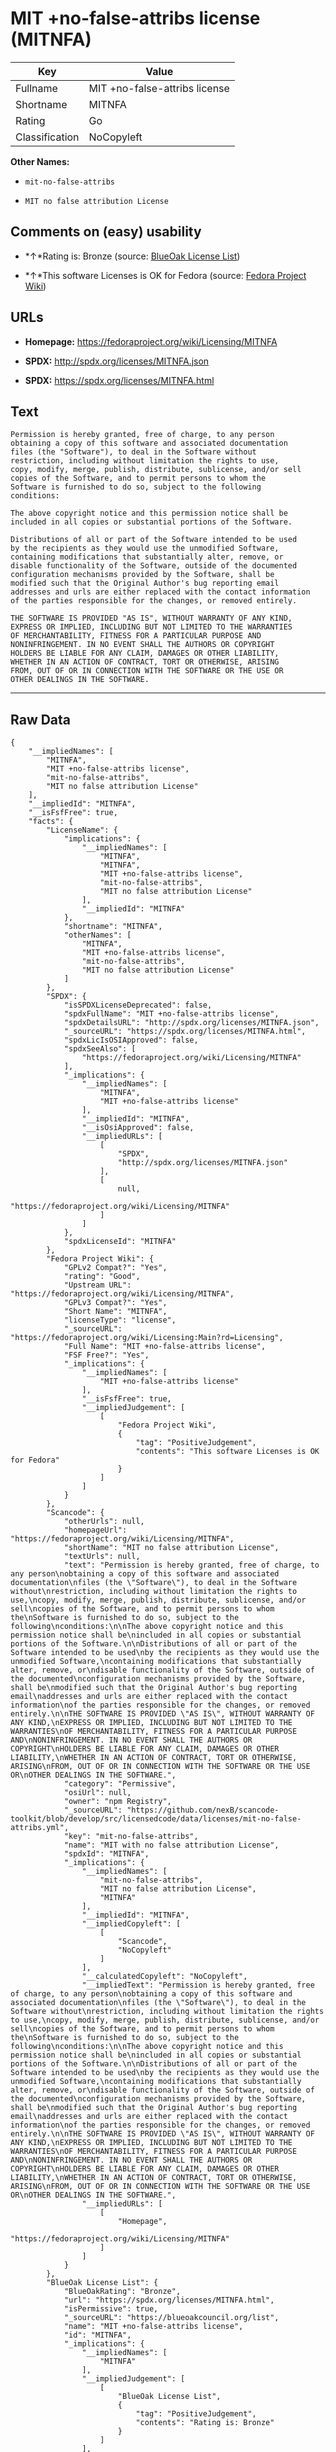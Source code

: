 * MIT +no-false-attribs license (MITNFA)

| Key              | Value                           |
|------------------+---------------------------------|
| Fullname         | MIT +no-false-attribs license   |
| Shortname        | MITNFA                          |
| Rating           | Go                              |
| Classification   | NoCopyleft                      |

*Other Names:*

- =mit-no-false-attribs=

- =MIT no false attribution License=

** Comments on (easy) usability

- *↑*Rating is: Bronze (source:
  [[https://blueoakcouncil.org/list][BlueOak License List]])

- *↑*This software Licenses is OK for Fedora (source:
  [[https://fedoraproject.org/wiki/Licensing:Main?rd=Licensing][Fedora
  Project Wiki]])

** URLs

- *Homepage:* https://fedoraproject.org/wiki/Licensing/MITNFA

- *SPDX:* http://spdx.org/licenses/MITNFA.json

- *SPDX:* https://spdx.org/licenses/MITNFA.html

** Text

#+BEGIN_EXAMPLE
    Permission is hereby granted, free of charge, to any person
    obtaining a copy of this software and associated documentation
    files (the "Software"), to deal in the Software without
    restriction, including without limitation the rights to use,
    copy, modify, merge, publish, distribute, sublicense, and/or sell
    copies of the Software, and to permit persons to whom the
    Software is furnished to do so, subject to the following
    conditions:

    The above copyright notice and this permission notice shall be
    included in all copies or substantial portions of the Software.

    Distributions of all or part of the Software intended to be used
    by the recipients as they would use the unmodified Software,
    containing modifications that substantially alter, remove, or
    disable functionality of the Software, outside of the documented
    configuration mechanisms provided by the Software, shall be
    modified such that the Original Author's bug reporting email
    addresses and urls are either replaced with the contact information
    of the parties responsible for the changes, or removed entirely.

    THE SOFTWARE IS PROVIDED "AS IS", WITHOUT WARRANTY OF ANY KIND,
    EXPRESS OR IMPLIED, INCLUDING BUT NOT LIMITED TO THE WARRANTIES
    OF MERCHANTABILITY, FITNESS FOR A PARTICULAR PURPOSE AND
    NONINFRINGEMENT. IN NO EVENT SHALL THE AUTHORS OR COPYRIGHT
    HOLDERS BE LIABLE FOR ANY CLAIM, DAMAGES OR OTHER LIABILITY,
    WHETHER IN AN ACTION OF CONTRACT, TORT OR OTHERWISE, ARISING
    FROM, OUT OF OR IN CONNECTION WITH THE SOFTWARE OR THE USE OR
    OTHER DEALINGS IN THE SOFTWARE.
#+END_EXAMPLE

--------------

** Raw Data

#+BEGIN_EXAMPLE
    {
        "__impliedNames": [
            "MITNFA",
            "MIT +no-false-attribs license",
            "mit-no-false-attribs",
            "MIT no false attribution License"
        ],
        "__impliedId": "MITNFA",
        "__isFsfFree": true,
        "facts": {
            "LicenseName": {
                "implications": {
                    "__impliedNames": [
                        "MITNFA",
                        "MITNFA",
                        "MIT +no-false-attribs license",
                        "mit-no-false-attribs",
                        "MIT no false attribution License"
                    ],
                    "__impliedId": "MITNFA"
                },
                "shortname": "MITNFA",
                "otherNames": [
                    "MITNFA",
                    "MIT +no-false-attribs license",
                    "mit-no-false-attribs",
                    "MIT no false attribution License"
                ]
            },
            "SPDX": {
                "isSPDXLicenseDeprecated": false,
                "spdxFullName": "MIT +no-false-attribs license",
                "spdxDetailsURL": "http://spdx.org/licenses/MITNFA.json",
                "_sourceURL": "https://spdx.org/licenses/MITNFA.html",
                "spdxLicIsOSIApproved": false,
                "spdxSeeAlso": [
                    "https://fedoraproject.org/wiki/Licensing/MITNFA"
                ],
                "_implications": {
                    "__impliedNames": [
                        "MITNFA",
                        "MIT +no-false-attribs license"
                    ],
                    "__impliedId": "MITNFA",
                    "__isOsiApproved": false,
                    "__impliedURLs": [
                        [
                            "SPDX",
                            "http://spdx.org/licenses/MITNFA.json"
                        ],
                        [
                            null,
                            "https://fedoraproject.org/wiki/Licensing/MITNFA"
                        ]
                    ]
                },
                "spdxLicenseId": "MITNFA"
            },
            "Fedora Project Wiki": {
                "GPLv2 Compat?": "Yes",
                "rating": "Good",
                "Upstream URL": "https://fedoraproject.org/wiki/Licensing/MITNFA",
                "GPLv3 Compat?": "Yes",
                "Short Name": "MITNFA",
                "licenseType": "license",
                "_sourceURL": "https://fedoraproject.org/wiki/Licensing:Main?rd=Licensing",
                "Full Name": "MIT +no-false-attribs license",
                "FSF Free?": "Yes",
                "_implications": {
                    "__impliedNames": [
                        "MIT +no-false-attribs license"
                    ],
                    "__isFsfFree": true,
                    "__impliedJudgement": [
                        [
                            "Fedora Project Wiki",
                            {
                                "tag": "PositiveJudgement",
                                "contents": "This software Licenses is OK for Fedora"
                            }
                        ]
                    ]
                }
            },
            "Scancode": {
                "otherUrls": null,
                "homepageUrl": "https://fedoraproject.org/wiki/Licensing/MITNFA",
                "shortName": "MIT no false attribution License",
                "textUrls": null,
                "text": "Permission is hereby granted, free of charge, to any person\nobtaining a copy of this software and associated documentation\nfiles (the \"Software\"), to deal in the Software without\nrestriction, including without limitation the rights to use,\ncopy, modify, merge, publish, distribute, sublicense, and/or sell\ncopies of the Software, and to permit persons to whom the\nSoftware is furnished to do so, subject to the following\nconditions:\n\nThe above copyright notice and this permission notice shall be\nincluded in all copies or substantial portions of the Software.\n\nDistributions of all or part of the Software intended to be used\nby the recipients as they would use the unmodified Software,\ncontaining modifications that substantially alter, remove, or\ndisable functionality of the Software, outside of the documented\nconfiguration mechanisms provided by the Software, shall be\nmodified such that the Original Author's bug reporting email\naddresses and urls are either replaced with the contact information\nof the parties responsible for the changes, or removed entirely.\n\nTHE SOFTWARE IS PROVIDED \"AS IS\", WITHOUT WARRANTY OF ANY KIND,\nEXPRESS OR IMPLIED, INCLUDING BUT NOT LIMITED TO THE WARRANTIES\nOF MERCHANTABILITY, FITNESS FOR A PARTICULAR PURPOSE AND\nNONINFRINGEMENT. IN NO EVENT SHALL THE AUTHORS OR COPYRIGHT\nHOLDERS BE LIABLE FOR ANY CLAIM, DAMAGES OR OTHER LIABILITY,\nWHETHER IN AN ACTION OF CONTRACT, TORT OR OTHERWISE, ARISING\nFROM, OUT OF OR IN CONNECTION WITH THE SOFTWARE OR THE USE OR\nOTHER DEALINGS IN THE SOFTWARE.",
                "category": "Permissive",
                "osiUrl": null,
                "owner": "npm Registry",
                "_sourceURL": "https://github.com/nexB/scancode-toolkit/blob/develop/src/licensedcode/data/licenses/mit-no-false-attribs.yml",
                "key": "mit-no-false-attribs",
                "name": "MIT with no false attribution License",
                "spdxId": "MITNFA",
                "_implications": {
                    "__impliedNames": [
                        "mit-no-false-attribs",
                        "MIT no false attribution License",
                        "MITNFA"
                    ],
                    "__impliedId": "MITNFA",
                    "__impliedCopyleft": [
                        [
                            "Scancode",
                            "NoCopyleft"
                        ]
                    ],
                    "__calculatedCopyleft": "NoCopyleft",
                    "__impliedText": "Permission is hereby granted, free of charge, to any person\nobtaining a copy of this software and associated documentation\nfiles (the \"Software\"), to deal in the Software without\nrestriction, including without limitation the rights to use,\ncopy, modify, merge, publish, distribute, sublicense, and/or sell\ncopies of the Software, and to permit persons to whom the\nSoftware is furnished to do so, subject to the following\nconditions:\n\nThe above copyright notice and this permission notice shall be\nincluded in all copies or substantial portions of the Software.\n\nDistributions of all or part of the Software intended to be used\nby the recipients as they would use the unmodified Software,\ncontaining modifications that substantially alter, remove, or\ndisable functionality of the Software, outside of the documented\nconfiguration mechanisms provided by the Software, shall be\nmodified such that the Original Author's bug reporting email\naddresses and urls are either replaced with the contact information\nof the parties responsible for the changes, or removed entirely.\n\nTHE SOFTWARE IS PROVIDED \"AS IS\", WITHOUT WARRANTY OF ANY KIND,\nEXPRESS OR IMPLIED, INCLUDING BUT NOT LIMITED TO THE WARRANTIES\nOF MERCHANTABILITY, FITNESS FOR A PARTICULAR PURPOSE AND\nNONINFRINGEMENT. IN NO EVENT SHALL THE AUTHORS OR COPYRIGHT\nHOLDERS BE LIABLE FOR ANY CLAIM, DAMAGES OR OTHER LIABILITY,\nWHETHER IN AN ACTION OF CONTRACT, TORT OR OTHERWISE, ARISING\nFROM, OUT OF OR IN CONNECTION WITH THE SOFTWARE OR THE USE OR\nOTHER DEALINGS IN THE SOFTWARE.",
                    "__impliedURLs": [
                        [
                            "Homepage",
                            "https://fedoraproject.org/wiki/Licensing/MITNFA"
                        ]
                    ]
                }
            },
            "BlueOak License List": {
                "BlueOakRating": "Bronze",
                "url": "https://spdx.org/licenses/MITNFA.html",
                "isPermissive": true,
                "_sourceURL": "https://blueoakcouncil.org/list",
                "name": "MIT +no-false-attribs license",
                "id": "MITNFA",
                "_implications": {
                    "__impliedNames": [
                        "MITNFA"
                    ],
                    "__impliedJudgement": [
                        [
                            "BlueOak License List",
                            {
                                "tag": "PositiveJudgement",
                                "contents": "Rating is: Bronze"
                            }
                        ]
                    ],
                    "__impliedCopyleft": [
                        [
                            "BlueOak License List",
                            "NoCopyleft"
                        ]
                    ],
                    "__calculatedCopyleft": "NoCopyleft",
                    "__impliedURLs": [
                        [
                            "SPDX",
                            "https://spdx.org/licenses/MITNFA.html"
                        ]
                    ]
                }
            }
        },
        "__impliedJudgement": [
            [
                "BlueOak License List",
                {
                    "tag": "PositiveJudgement",
                    "contents": "Rating is: Bronze"
                }
            ],
            [
                "Fedora Project Wiki",
                {
                    "tag": "PositiveJudgement",
                    "contents": "This software Licenses is OK for Fedora"
                }
            ]
        ],
        "__impliedCopyleft": [
            [
                "BlueOak License List",
                "NoCopyleft"
            ],
            [
                "Scancode",
                "NoCopyleft"
            ]
        ],
        "__calculatedCopyleft": "NoCopyleft",
        "__isOsiApproved": false,
        "__impliedText": "Permission is hereby granted, free of charge, to any person\nobtaining a copy of this software and associated documentation\nfiles (the \"Software\"), to deal in the Software without\nrestriction, including without limitation the rights to use,\ncopy, modify, merge, publish, distribute, sublicense, and/or sell\ncopies of the Software, and to permit persons to whom the\nSoftware is furnished to do so, subject to the following\nconditions:\n\nThe above copyright notice and this permission notice shall be\nincluded in all copies or substantial portions of the Software.\n\nDistributions of all or part of the Software intended to be used\nby the recipients as they would use the unmodified Software,\ncontaining modifications that substantially alter, remove, or\ndisable functionality of the Software, outside of the documented\nconfiguration mechanisms provided by the Software, shall be\nmodified such that the Original Author's bug reporting email\naddresses and urls are either replaced with the contact information\nof the parties responsible for the changes, or removed entirely.\n\nTHE SOFTWARE IS PROVIDED \"AS IS\", WITHOUT WARRANTY OF ANY KIND,\nEXPRESS OR IMPLIED, INCLUDING BUT NOT LIMITED TO THE WARRANTIES\nOF MERCHANTABILITY, FITNESS FOR A PARTICULAR PURPOSE AND\nNONINFRINGEMENT. IN NO EVENT SHALL THE AUTHORS OR COPYRIGHT\nHOLDERS BE LIABLE FOR ANY CLAIM, DAMAGES OR OTHER LIABILITY,\nWHETHER IN AN ACTION OF CONTRACT, TORT OR OTHERWISE, ARISING\nFROM, OUT OF OR IN CONNECTION WITH THE SOFTWARE OR THE USE OR\nOTHER DEALINGS IN THE SOFTWARE.",
        "__impliedURLs": [
            [
                "SPDX",
                "http://spdx.org/licenses/MITNFA.json"
            ],
            [
                null,
                "https://fedoraproject.org/wiki/Licensing/MITNFA"
            ],
            [
                "SPDX",
                "https://spdx.org/licenses/MITNFA.html"
            ],
            [
                "Homepage",
                "https://fedoraproject.org/wiki/Licensing/MITNFA"
            ]
        ]
    }
#+END_EXAMPLE